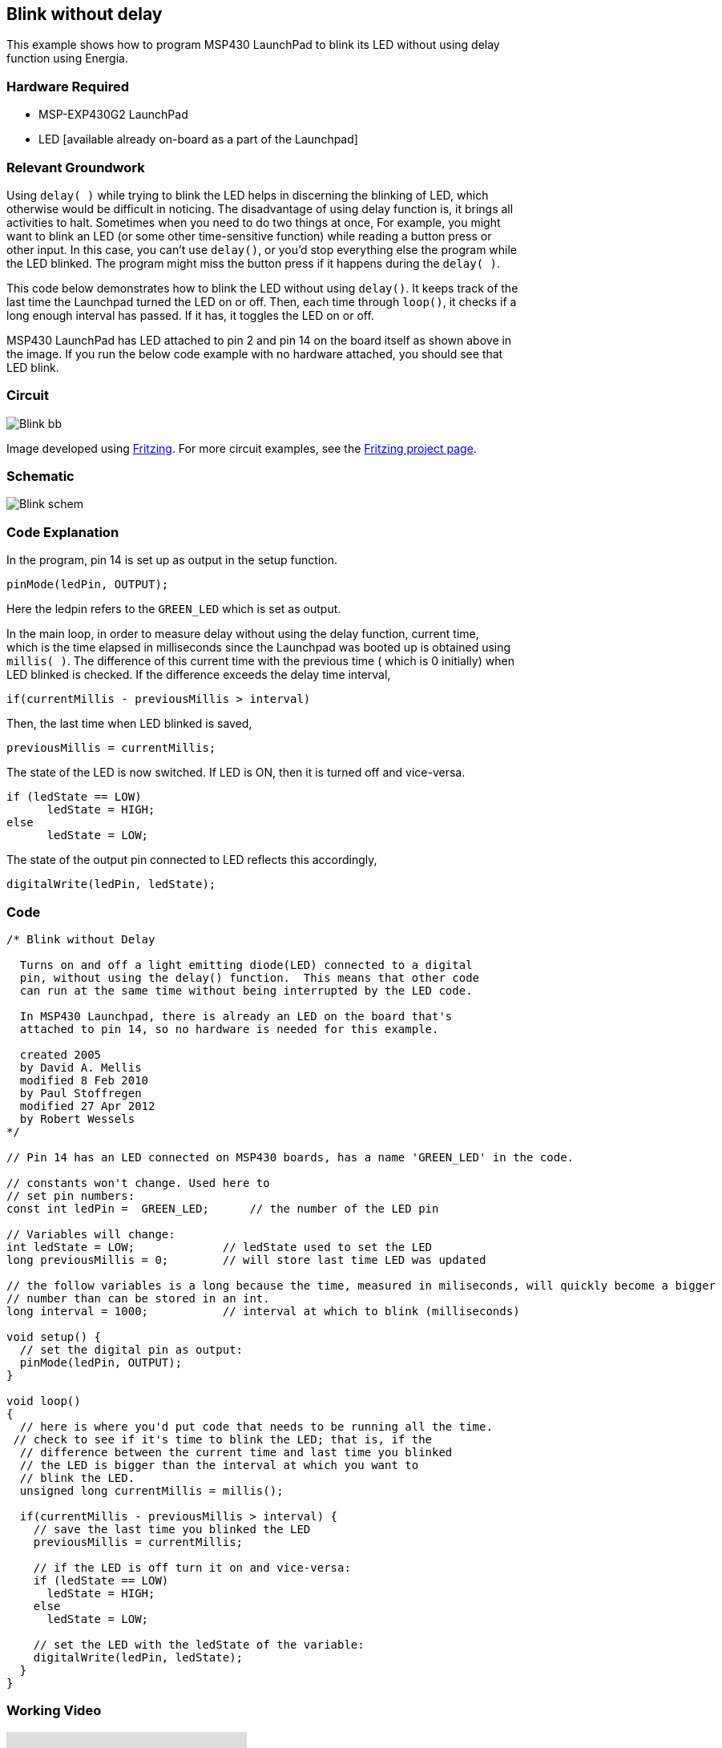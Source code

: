 == Blink without delay ==

This example shows how to program MSP430 LaunchPad to blink its LED without using delay +
function using Energia.

=== Hardware Required ===

* MSP-EXP430G2 LaunchPad
* LED [available already on-board as a part of the Launchpad]

=== Relevant Groundwork ===

Using `delay( )` while trying to blink the LED helps in discerning the blinking of LED, which +
otherwise would be difficult in noticing. The disadvantage of using delay function is, it brings all +
activities to halt. Sometimes when you need to do two things at once, For example, you might +
want to blink an LED (or some other time-sensitive function) while reading a button press or +
other input. In this case, you can’t use `delay()`, or you’d stop everything else the program while +
the LED blinked. The program might miss the button press if it happens during the `delay( )`.

This code below demonstrates how to blink the LED without using `delay()`. It keeps track of the +
last time the Launchpad turned the LED on or off. Then, each time through `loop()`, it checks if a +
long enough interval has passed. If it has, it toggles the LED on or off.

MSP430 LaunchPad has LED attached to pin 2 and pin 14 on the board itself as shown above in +
the image. If you run the below code example with no hardware attached, you should see that +
LED blink.

=== Circuit ===

image::../img/Blink_bb.png[]

Image developed using http://fritzing.org/home/[Fritzing]. For more circuit examples, see the http://fritzing.org/projects/[Fritzing project page].

=== Schematic ===

image::../img/Blink_schem.png[]

=== Code Explanation ===

In the program, pin 14 is set up as output in the setup function.

----
pinMode(ledPin, OUTPUT);
----

Here the ledpin refers to the `GREEN_LED` which is set as output.

In the main loop, in order to measure delay without using the delay function, current time, +
which is the time elapsed in milliseconds since the Launchpad was booted up is obtained using +
`millis( )`. The difference of this current time with the previous time ( which is 0 initially) when +
LED blinked is checked. If the difference exceeds the delay time interval,

----
if(currentMillis - previousMillis > interval)
----

Then, the last time when LED blinked is saved,

----
previousMillis = currentMillis;
----

The state of the LED is now switched. If LED is ON, then it is turned off and vice-versa.

----
if (ledState == LOW)
      ledState = HIGH;
else
      ledState = LOW;
----

The state of the output pin connected to LED reflects this accordingly,

----
digitalWrite(ledPin, ledState);
----

=== Code ===

----
/* Blink without Delay

  Turns on and off a light emitting diode(LED) connected to a digital  
  pin, without using the delay() function.  This means that other code
  can run at the same time without being interrupted by the LED code.

  In MSP430 Launchpad, there is already an LED on the board that's 
  attached to pin 14, so no hardware is needed for this example. 

  created 2005
  by David A. Mellis
  modified 8 Feb 2010
  by Paul Stoffregen
  modified 27 Apr 2012
  by Robert Wessels
*/

// Pin 14 has an LED connected on MSP430 boards, has a name 'GREEN_LED' in the code.

// constants won't change. Used here to 
// set pin numbers:
const int ledPin =  GREEN_LED;      // the number of the LED pin

// Variables will change:
int ledState = LOW;             // ledState used to set the LED
long previousMillis = 0;        // will store last time LED was updated

// the follow variables is a long because the time, measured in miliseconds, will quickly become a bigger 
// number than can be stored in an int.
long interval = 1000;           // interval at which to blink (milliseconds)

void setup() {
  // set the digital pin as output:
  pinMode(ledPin, OUTPUT);      
}

void loop()
{
  // here is where you'd put code that needs to be running all the time.
 // check to see if it's time to blink the LED; that is, if the 
  // difference between the current time and last time you blinked 
  // the LED is bigger than the interval at which you want to 
  // blink the LED.
  unsigned long currentMillis = millis();

  if(currentMillis - previousMillis > interval) {
    // save the last time you blinked the LED 
    previousMillis = currentMillis;   

    // if the LED is off turn it on and vice-versa:
    if (ledState == LOW)
      ledState = HIGH;
    else
      ledState = LOW;

    // set the LED with the ledState of the variable:
    digitalWrite(ledPin, ledState);
  }
}
----

=== Working Video ===

video::Kn0zx3uH6Sk[youtube]

=== Try it out ===

– Alternate blinking between two LEDs.

=== See Also ===

* http://energia.nu/reference/setup/[setup()]
* http://energia.nu/reference/loop/[loop()]
* http://energia.nu/reference/millis/[millis()]
* http://energia.nu/guide/tutorial_bareminimum/[BareMinimum]: The bare minimum of code needed to start an Energia sketch.
* http://energia.nu/guide/tutorial_blink/[Blink]: Turn an LED on and off.
* http://energia.nu/guide/tutorial_digitalreadserial/[DigitalReadSerial]: Read a switch, print the state out to the Energia Serial Monitor.
 

